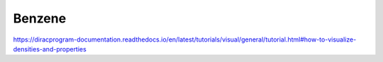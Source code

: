 Benzene
=======


https://diracprogram-documentation.readthedocs.io/en/latest/tutorials/visual/general/tutorial.html#how-to-visualize-densities-and-properties


